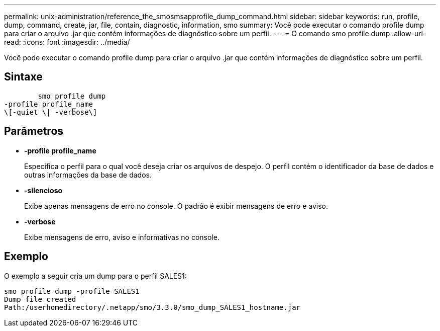 ---
permalink: unix-administration/reference_the_smosmsapprofile_dump_command.html 
sidebar: sidebar 
keywords: run, profile, dump, command, create, jar, file, contain, diagnostic, information, smo 
summary: Você pode executar o comando profile dump para criar o arquivo .jar que contém informações de diagnóstico sobre um perfil. 
---
= O comando smo profile dump
:allow-uri-read: 
:icons: font
:imagesdir: ../media/


[role="lead"]
Você pode executar o comando profile dump para criar o arquivo .jar que contém informações de diagnóstico sobre um perfil.



== Sintaxe

[listing]
----

        smo profile dump
-profile profile_name
\[-quiet \| -verbose\]
----


== Parâmetros

* *-profile profile_name*
+
Especifica o perfil para o qual você deseja criar os arquivos de despejo. O perfil contém o identificador da base de dados e outras informações da base de dados.

* *-silencioso*
+
Exibe apenas mensagens de erro no console. O padrão é exibir mensagens de erro e aviso.

* *-verbose*
+
Exibe mensagens de erro, aviso e informativas no console.





== Exemplo

O exemplo a seguir cria um dump para o perfil SALES1:

[listing]
----
smo profile dump -profile SALES1
Dump file created
Path:/userhomedirectory/.netapp/smo/3.3.0/smo_dump_SALES1_hostname.jar
----